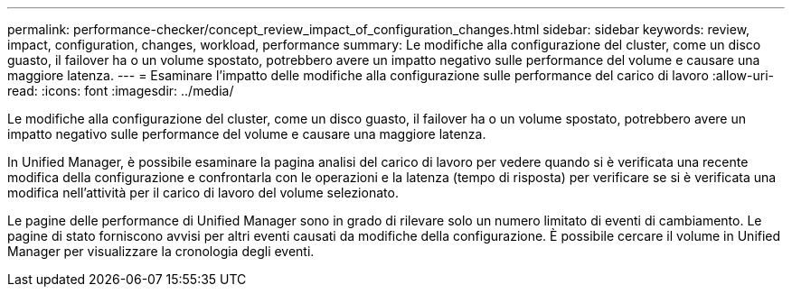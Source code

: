 ---
permalink: performance-checker/concept_review_impact_of_configuration_changes.html 
sidebar: sidebar 
keywords: review, impact, configuration, changes, workload, performance 
summary: Le modifiche alla configurazione del cluster, come un disco guasto, il failover ha o un volume spostato, potrebbero avere un impatto negativo sulle performance del volume e causare una maggiore latenza. 
---
= Esaminare l'impatto delle modifiche alla configurazione sulle performance del carico di lavoro
:allow-uri-read: 
:icons: font
:imagesdir: ../media/


[role="lead"]
Le modifiche alla configurazione del cluster, come un disco guasto, il failover ha o un volume spostato, potrebbero avere un impatto negativo sulle performance del volume e causare una maggiore latenza.

In Unified Manager, è possibile esaminare la pagina analisi del carico di lavoro per vedere quando si è verificata una recente modifica della configurazione e confrontarla con le operazioni e la latenza (tempo di risposta) per verificare se si è verificata una modifica nell'attività per il carico di lavoro del volume selezionato.

Le pagine delle performance di Unified Manager sono in grado di rilevare solo un numero limitato di eventi di cambiamento. Le pagine di stato forniscono avvisi per altri eventi causati da modifiche della configurazione. È possibile cercare il volume in Unified Manager per visualizzare la cronologia degli eventi.
